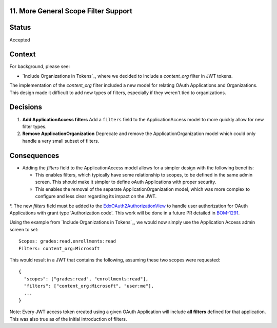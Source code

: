 11. More General Scope Filter Support
-------------------------------------

Status
------

Accepted

Context
-------

For background, please see:

* `Include Organizations in Tokens`_, where we decided to include a `content_org` filter in JWT tokens.

The implementation of the `content_org` filter included a new model for relating OAuth Applications and Organizations. This design made it difficult to add new types of filters, especially if they weren't tied to organizations.

Decisions
---------

#. **Add ApplicationAccess filters** Add a ``filters`` field to the ApplicationAccess model to more quickly allow for new filter types.

#. **Remove ApplicationOrganization** Deprecate and remove the ApplicationOrganization model which could only handle a very small subset of filters.

Consequences
------------

* Adding the `filters` field to the ApplicationAccess model allows for a simpler design with the following benefits:

  * This enables filters, which typically have some relationship to scopes, to be defined in the same admin screen. This should make it simpler to define oAuth Applications with proper security.

  * This enables the removal of the separate ApplicationOrganization model, which was more complex to configure and less clear regarding its impact on the JWT.

*. The new `filters` field must be added to the EdxOAuth2AuthorizationView_ to handle user authorization for OAuth Applications with grant type 'Authorization code'. This work will be done in a future PR detailed in BOM-1291_.

Using the example from `Include Organizations in Tokens`_, we would now simply use the Application Access admin screen to set::

  Scopes: grades:read,enrollments:read
  Filters: content_org:Microsoft

This would result in a JWT that contains the following, assuming these two scopes were requested::

  {
    "scopes": ["grades:read", "enrollments:read"],
    "filters": ["content_org:Microsoft", "user:me"],
    ...
  }

Note: Every JWT access token created using a given OAuth Application will include **all filters** defined for that application. This was also true as of the initial introduction of filters.

.. _EdxOAuth2AuthorizationView: https://github.com/edx/edx-platform/blob/9cf2f9f298e5e8be3b3abcaadaf0b7a96d0de0df/openedx/core/djangoapps/oauth_dispatch/dot_overrides/views.py#L16
.. _BOM-1291: https://openedx.atlassian.net/browse/BOM-1291
.. _Transport JWT in HTTP Cookies: https://github.com/edx/edx-platform/blob/master/openedx/core/djangoapps/oauth_dispatch/docs/decisions/0007-include-organizations-in-tokens.rst
